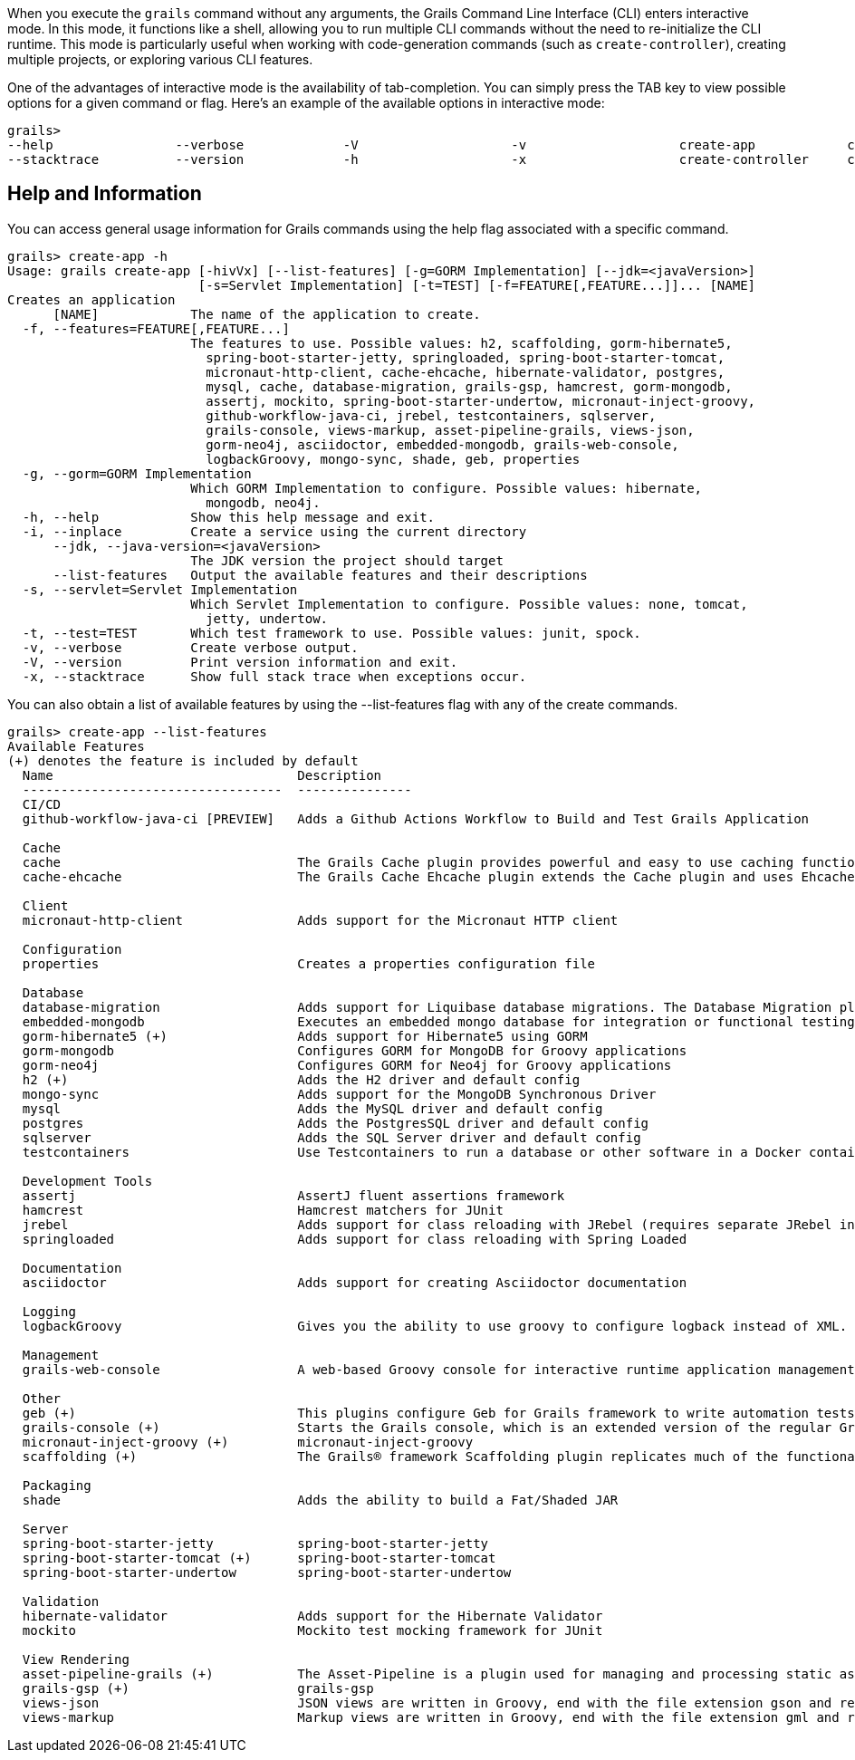 When you execute the `grails` command without any arguments, the Grails Command Line Interface (CLI) enters interactive mode. In this mode, it functions like a shell, allowing you to run multiple CLI commands without the need to re-initialize the CLI runtime. This mode is particularly useful when working with code-generation commands (such as `create-controller`), creating multiple projects, or exploring various CLI features.

One of the advantages of interactive mode is the availability of tab-completion. You can simply press the TAB key to view possible options for a given command or flag. Here's an example of the available options in interactive mode:

[source,shell]
----
grails>
--help                --verbose             -V                    -v                    create-app            create-domain-class   create-restapi        create-webapp
--stacktrace          --version             -h                    -x                    create-controller     create-plugin         create-web-plugin
----

== Help and Information

You can access general usage information for Grails commands using the help flag associated with a specific command.

[source,shell]
----
grails> create-app -h
Usage: grails create-app [-hivVx] [--list-features] [-g=GORM Implementation] [--jdk=<javaVersion>]
                         [-s=Servlet Implementation] [-t=TEST] [-f=FEATURE[,FEATURE...]]... [NAME]
Creates an application
      [NAME]            The name of the application to create.
  -f, --features=FEATURE[,FEATURE...]
                        The features to use. Possible values: h2, scaffolding, gorm-hibernate5,
                          spring-boot-starter-jetty, springloaded, spring-boot-starter-tomcat,
                          micronaut-http-client, cache-ehcache, hibernate-validator, postgres,
                          mysql, cache, database-migration, grails-gsp, hamcrest, gorm-mongodb,
                          assertj, mockito, spring-boot-starter-undertow, micronaut-inject-groovy,
                          github-workflow-java-ci, jrebel, testcontainers, sqlserver,
                          grails-console, views-markup, asset-pipeline-grails, views-json,
                          gorm-neo4j, asciidoctor, embedded-mongodb, grails-web-console,
                          logbackGroovy, mongo-sync, shade, geb, properties
  -g, --gorm=GORM Implementation
                        Which GORM Implementation to configure. Possible values: hibernate,
                          mongodb, neo4j.
  -h, --help            Show this help message and exit.
  -i, --inplace         Create a service using the current directory
      --jdk, --java-version=<javaVersion>
                        The JDK version the project should target
      --list-features   Output the available features and their descriptions
  -s, --servlet=Servlet Implementation
                        Which Servlet Implementation to configure. Possible values: none, tomcat,
                          jetty, undertow.
  -t, --test=TEST       Which test framework to use. Possible values: junit, spock.
  -v, --verbose         Create verbose output.
  -V, --version         Print version information and exit.
  -x, --stacktrace      Show full stack trace when exceptions occur.
----

You can also obtain a list of available features by using the --list-features flag with any of the create commands.

[source,shell]
----
grails> create-app --list-features
Available Features
(+) denotes the feature is included by default
  Name                                Description
  ----------------------------------  ---------------
  CI/CD
  github-workflow-java-ci [PREVIEW]   Adds a Github Actions Workflow to Build and Test Grails Application

  Cache
  cache                               The Grails Cache plugin provides powerful and easy to use caching functionality to Grails applications and plugins.
  cache-ehcache                       The Grails Cache Ehcache plugin extends the Cache plugin and uses Ehcache as the storage provider for cached content.

  Client
  micronaut-http-client               Adds support for the Micronaut HTTP client

  Configuration
  properties                          Creates a properties configuration file

  Database
  database-migration                  Adds support for Liquibase database migrations. The Database Migration plugin helps you manage database changes while developing Grails applications.
  embedded-mongodb                    Executes an embedded mongo database for integration or functional testing
  gorm-hibernate5 (+)                 Adds support for Hibernate5 using GORM
  gorm-mongodb                        Configures GORM for MongoDB for Groovy applications
  gorm-neo4j                          Configures GORM for Neo4j for Groovy applications
  h2 (+)                              Adds the H2 driver and default config
  mongo-sync                          Adds support for the MongoDB Synchronous Driver
  mysql                               Adds the MySQL driver and default config
  postgres                            Adds the PostgresSQL driver and default config
  sqlserver                           Adds the SQL Server driver and default config
  testcontainers                      Use Testcontainers to run a database or other software in a Docker container for tests

  Development Tools
  assertj                             AssertJ fluent assertions framework
  hamcrest                            Hamcrest matchers for JUnit
  jrebel                              Adds support for class reloading with JRebel (requires separate JRebel installation)
  springloaded                        Adds support for class reloading with Spring Loaded

  Documentation
  asciidoctor                         Adds support for creating Asciidoctor documentation

  Logging
  logbackGroovy                       Gives you the ability to use groovy to configure logback instead of XML.

  Management
  grails-web-console                  A web-based Groovy console for interactive runtime application management and debugging

  Other
  geb (+)                             This plugins configure Geb for Grails framework to write automation tests.
  grails-console (+)                  Starts the Grails console, which is an extended version of the regular Groovy console.
  micronaut-inject-groovy (+)         micronaut-inject-groovy
  scaffolding (+)                     The Grails® framework Scaffolding plugin replicates much of the functionality from Grails 2, but uses the fields plugin instead.

  Packaging
  shade                               Adds the ability to build a Fat/Shaded JAR

  Server
  spring-boot-starter-jetty           spring-boot-starter-jetty
  spring-boot-starter-tomcat (+)      spring-boot-starter-tomcat
  spring-boot-starter-undertow        spring-boot-starter-undertow

  Validation
  hibernate-validator                 Adds support for the Hibernate Validator
  mockito                             Mockito test mocking framework for JUnit

  View Rendering
  asset-pipeline-grails (+)           The Asset-Pipeline is a plugin used for managing and processing static assets in JVM applications primarily via Gradle (however not mandatory). Read more at https://github.com/bertramdev/asset-pipeline
  grails-gsp (+)                      grails-gsp
  views-json                          JSON views are written in Groovy, end with the file extension gson and reside in the grails-app/views directory. They provide a DSL for producing output in the JSON format.
  views-markup                        Markup views are written in Groovy, end with the file extension gml and reside in the grails-app/views directory. They provide a DSL for producing output in the XML.
----
